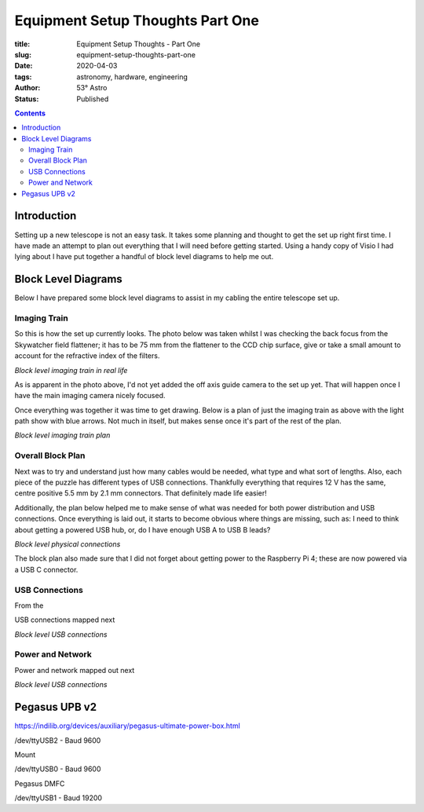 Equipment Setup Thoughts Part One
---------------------------------

:title: Equipment Setup Thoughts - Part One
:slug: equipment-setup-thoughts-part-one
:date: 2020-04-03
:tags: astronomy, hardware, engineering
:author: 53° Astro
:status: Published

.. |nbsp| unicode:: 0xA0
  :trim:

.. contents::

Introduction
============

.. PELICAN_BEGIN_SUMMARY

Setting up a new telescope is not an easy task. It takes some planning and
thought to get the set up right first time. I have made an attempt to plan out
everything that I will need before getting started. Using a handy copy of Visio
I had lying about I have put together a handful of block level diagrams to help
me out.

.. PELICAN_END_SUMMARY

Block Level Diagrams
====================

Below I have prepared some block level diagrams to assist in my cabling the
entire telescope set up.

Imaging Train
+++++++++++++

So this is how the set up currently looks. The photo below was taken whilst I
was checking the back focus from the Skywatcher field flattener; it has to be
75 mm from the flattener to the CCD chip surface, give or take a small amount to
account for the refractive index of the filters.

.. image:: https://live.staticflickr.com/65535/49733936051_21ebfacfbc_c.jpg
   :width: 800
   :height: 601
   :scale: 100
   :alt: Block level imaging train in real life

*Block level imaging train in real life*

As is apparent in the photo above, I'd not yet added the off axis guide camera
to the set up yet. That will happen once I have the main imaging camera nicely
focused.

Once everything was together it was time to get drawing. Below is a plan of just
the imaging train as above with the light path show with blue arrows. Not much
in itself, but makes sense once it's part of the rest of the plan.

.. image:: https://live.staticflickr.com/65535/49733170848_db10b2584c_z.jpg
   :width: 800
   :height: 577
   :scale: 100
   :alt: Block level imaging train plan

*Block level imaging train plan*

Overall Block Plan
+++++++++++++++++++

Next was to try and understand just how many cables would be needed, what type
and what sort of lengths. Also, each piece of the puzzle has different types of
USB connections. Thankfully everything that requires 12 V has the same, centre
positive 5.5 mm by 2.1 mm connectors. That definitely made life easier!

Additionally, the plan below helped me to make sense of what was needed for both
power distribution and USB connections. Once everything is laid out, it starts
to become obvious where things are missing, such as: I need to think about
getting a powered USB hub, or, do I have enough USB A to USB B leads?

.. image:: https://live.staticflickr.com/65535/49733715706_a59272f456_c.jpg
   :width: 800
   :height: 560
   :scale: 100
   :alt: Block level physical connections

*Block level physical connections*

The block plan also made sure that I did not forget about getting power to the
Raspberry Pi 4; these are now powered via a USB C connector.

USB Connections
+++++++++++++++

From the

USB connections mapped next

.. image:: https://live.staticflickr.com/65535/49733170253_b8c821283b_c.jpg
   :width: 800
   :height: 569
   :scale: 100
   :alt: Block level USB connections

*Block level USB connections*

Power and Network
+++++++++++++++++

Power and network mapped out next

.. image:: https://live.staticflickr.com/65535/49734039312_c46bc7e2bb_c.jpg
   :width: 800
   :height: 564
   :scale: 100
   :alt: Block level USB connections

*Block level USB connections*

Pegasus UPB v2
==============



https://indilib.org/devices/auxiliary/pegasus-ultimate-power-box.html

/dev/ttyUSB2 - Baud 9600

Mount

/dev/ttyUSB0 - Baud 9600

Pegasus DMFC

/dev/ttyUSB1 - Baud 19200
